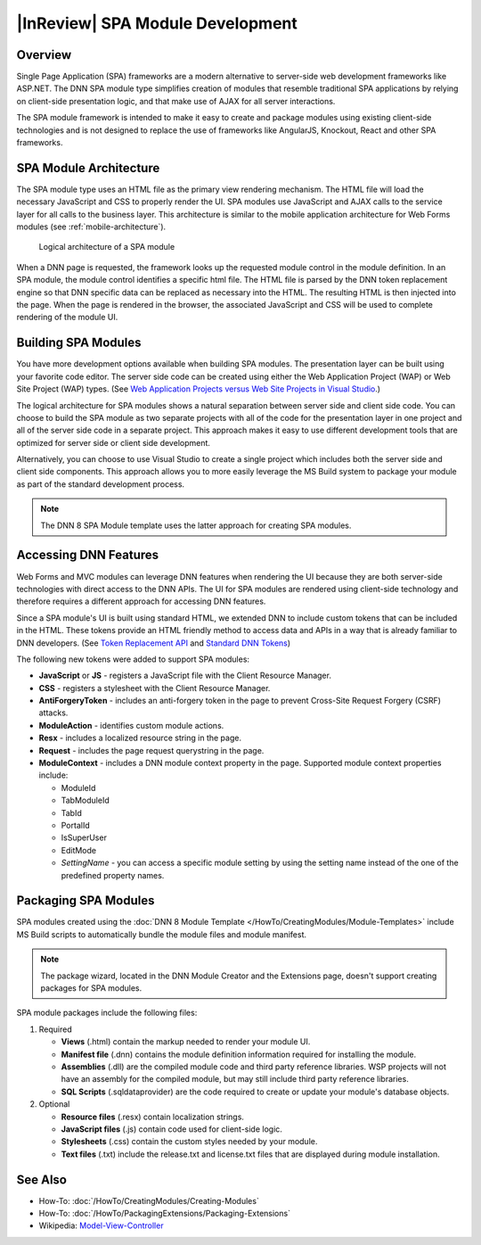 =====================================
 |InReview| SPA Module Development
=====================================

Overview
--------

Single Page Application (SPA) frameworks are a modern alternative to server-side web development frameworks like ASP.NET. The DNN SPA module type simplifies creation of modules that resemble traditional SPA applications by relying on client-side presentation logic, and that make use of AJAX for all server interactions.

The SPA module framework is intended to make it easy to create and package modules using existing client-side technologies and is not designed to replace the use of frameworks like AngularJS, Knockout, React and other SPA frameworks.

SPA Module Architecture
-----------------------------

The SPA module type uses an HTML file as the primary view rendering mechanism. The HTML file will load the necessary JavaScript and CSS to properly render the UI. SPA modules use JavaScript and AJAX calls to the service layer for all calls to the business layer. This architecture is similar to the mobile application architecture for Web Forms modules (see :ref:`mobile-architecture`).

.. figure:: /../common/img/module-architecture-spa.png
   :class: img-responsive img-600 dnn-border
   :alt: 
   
   Logical architecture of a SPA module 

When a DNN page is requested, the framework looks up the requested module control in the module definition. In an SPA module, the module control identifies a specific html file. The HTML file is parsed by the DNN token replacement engine so that DNN specific data can be replaced as necessary into the HTML. The resulting HTML is then injected into the page. When the page is rendered in the browser, the associated JavaScript and CSS will be used to complete rendering of the module UI.

Building SPA Modules
--------------------

You have more development options available when building SPA modules. The presentation layer can be built using your favorite code editor. The server side code can be created using either the Web Application Project (WAP) or Web Site Project (WAP) types. (See `Web Application Projects versus Web Site Projects in Visual Studio <https://msdn.microsoft.com/en-us/library/dd547590%28v=vs.110%29.aspx>`_.) 

The logical architecture for SPA modules shows a natural separation between server side and client side code. You can choose to build the SPA module as two separate projects with all of the code for the presentation layer in one project and all of the server side code in a separate project. This approach makes it easy to use different development tools that are optimized for server side or client side development.

Alternatively, you can choose to use Visual Studio to create a single project which includes both the server side and client side components. This approach allows you to more easily leverage the MS Build system to package your module as part of the standard development process.

.. note::
   The DNN 8 SPA Module template uses the latter approach for creating SPA modules. 
   
Accessing DNN Features
----------------------

Web Forms and MVC modules can leverage DNN features when rendering the UI because they are both server-side technologies with direct access to the DNN APIs. The UI for SPA modules are rendered using client-side technology and therefore requires a different approach for accessing DNN features. 

Since a SPA module's UI is built using standard HTML, we extended DNN to include custom tokens that can be included in the HTML. These tokens provide an HTML friendly method to access data and APIs in a way that is already familiar to DNN developers. (See `Token Replacement API <http://www.dnnsoftware.com/wiki/ipropertyaccess>`_ and `Standard DNN Tokens <http://www.dnnsoftware.com/wiki/tokens>`_)

The following new tokens were added to support SPA modules:

*  **JavaScript** or **JS** - registers a JavaScript file with the Client Resource Manager. 

*  **CSS** - registers a stylesheet with the Client Resource Manager.

*  **AntiForgeryToken** - includes an anti-forgery token in the page to prevent Cross-Site Request Forgery (CSRF) attacks.

*  **ModuleAction** - identifies custom module actions.

*  **Resx** - includes a localized resource string in the page.

*  **Request** - includes the page request querystring in the page.

*  **ModuleContext** - includes a DNN module context property in the page.  Supported module context properties include:

   .. class:: collapse-list
   
   *  ModuleId
   *  TabModuleId
   *  TabId
   *  PortalId
   *  IsSuperUser
   *  EditMode
   *  *SettingName* - you can access a specific module setting by using the setting name instead of the one of the predefined property names.

Packaging SPA Modules
---------------------

SPA modules created using the :doc:`DNN 8 Module Template </HowTo/CreatingModules/Module-Templates>` include MS Build scripts to automatically bundle the module files and module manifest.

.. note::
   The package wizard, located in the DNN Module Creator and the Extensions page, doesn't support creating packages for SPA modules.

SPA module packages include the following files:

#. Required

   .. class:: collapse-list
   
   * **Views** (.html) contain the markup needed to render your module UI.
   * **Manifest file** (.dnn) contains the module definition information required for installing the module.
   * **Assemblies** (.dll) are the compiled module code and third party reference libraries. WSP projects will not have an assembly for the compiled module, but may still include third party reference libraries.
   * **SQL Scripts** (.sqldataprovider) are the code required to create or update your module's database objects.
     
#. Optional

   .. class:: collapse-list

   * **Resource files** (.resx) contain localization strings.
   * **JavaScript files** (.js) contain code used for client-side logic.
   * **Stylesheets** (.css) contain the custom styles needed by your module.
   * **Text files** (.txt) include the release.txt and license.txt files that are displayed during module installation.

See Also
--------

.. class:: collapse-list

* How-To: :doc:`/HowTo/CreatingModules/Creating-Modules`
* How-To: :doc:`/HowTo/PackagingExtensions/Packaging-Extensions`
* Wikipedia: `Model-View-Controller <https://en.wikipedia.org/wiki/Model%E2%80%93view%E2%80%93controller>`_

